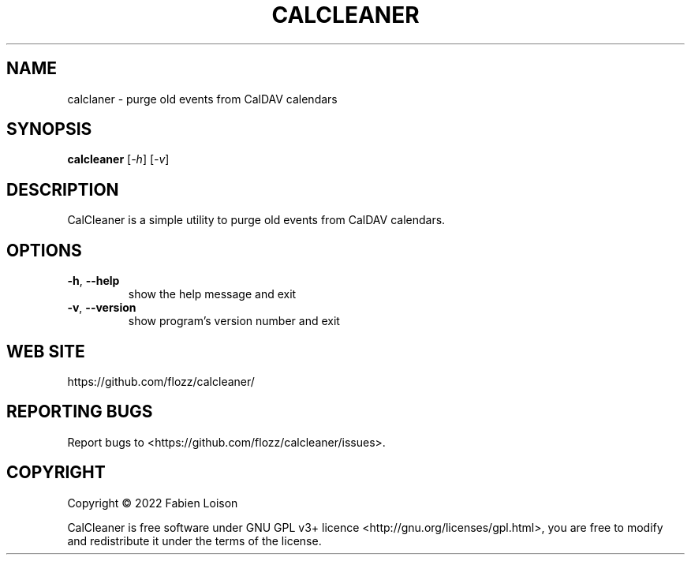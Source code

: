 .TH CALCLEANER 1 2022-08-03 "Calendar Cleaner {VERSION}" "General Commands Manual"


.SH NAME

calclaner \- purge old events from CalDAV calendars


.SH SYNOPSIS

.B calcleaner
.RI [ -h ]
.RI [ -v ]


.SH DESCRIPTION

CalCleaner is a simple utility to purge old events from CalDAV calendars.

.SH OPTIONS

.TP
\fB-h\fR, \fB--help\fR
show the help message and exit

.TP
\fB-v\fR, \fB--version\fR
show program's version number and exit

.SH WEB SITE

https://github.com/flozz/calcleaner/


.SH REPORTING BUGS

Report bugs to <https://github.com/flozz/calcleaner/issues>.


.SH COPYRIGHT

Copyright © 2022 Fabien Loison

CalCleaner is free software under GNU GPL v3+ licence
<http://gnu.org/licenses/gpl.html>, you are free to modify and redistribute it
under the terms of the license.
